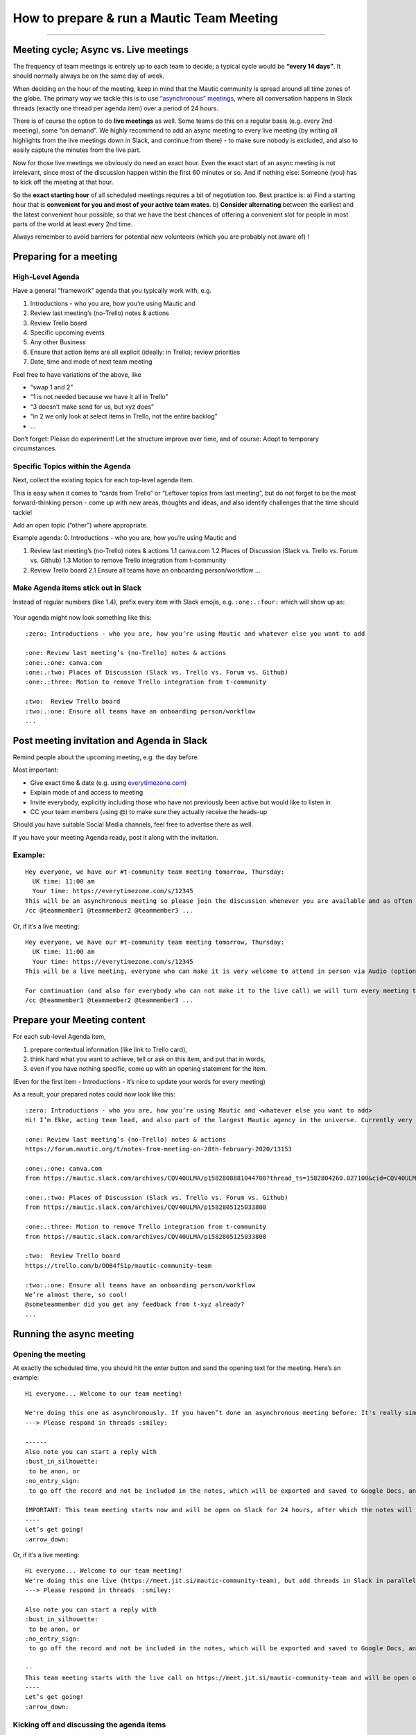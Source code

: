 ==========================================
How to prepare & run a Mautic Team Meeting
==========================================

--------------

Meeting cycle; Async vs. Live meetings
======================================

The frequency of team meetings is entirely up to each team to decide; a
typical cycle would be **“every 14 days”**. It should normally always be
on the same day of week.

When deciding on the hour of the meeting, keep in mind that the Mautic
community is spread around all time zones of the globe. The primary way
we tackle this is to use `“asynchronous”
meetings </community-wide-resources/meetings/asynchronous-async-meetings>`__,
where all conversation happens in Slack threads (exactly one thread per
agenda item) over a period of 24 hours.

There is of course the option to do **live meetings** as well. Some
teams do this on a regular basis (e.g. every 2nd meeting), some “on
demand”. We highly recommend to add an async meeting to every live
meeting (by writing all highlights from the live meetings down in Slack,
and continue from there) - to make sure nobody is excluded, and also to
easily capture the minutes from the live part.

Now for those live meetings we obviously do need an exact hour. Even the
exact start of an async meeting is not irrelevant, since most of the
discussion happen within the first 60 minutes or so. And if nothing
else: Someone (you) has to kick off the meeting at that hour.

So the **exact starting hour** of all scheduled meetings requires a bit
of negotiation too. Best practice is: a) Find a starting hour that is
**convenient for you and most of your active team mates**. b) **Consider
alternating** between the earliest and the latest convenient hour
possible, so that we have the best chances of offering a convenient slot
for people in most parts of the world at least every 2nd time.

Always remember to avoid barriers for potential new volunteers (which
you are probably not aware of) !

Preparing for a meeting
=======================

High-Level Agenda
-----------------

Have a general “framework” agenda that you typically work with, e.g. 

1. Introductions - who you are, how you’re using Mautic and 
2. Review last meeting’s (no-Trello) notes & actions 
3. Review Trello board 
4. Specific upcoming events 
5. Any other Business 
6. Ensure that action items are all explicit (ideally: in Trello); review priorities
7. Date, time and mode of next team meeting

Feel free to have variations of the above, like 

- “swap 1 and 2” 
- “1 is not needed because we have it all in Trello” 
- “3 doesn’t make send for us, but xyz does” 
- “in 2 we only look at select items in Trello, not the entire backlog” 
- …

Don’t forget: Please do experiment! Let the structure improve over time,
and of course: Adopt to temporary circumstances.

Specific Topics within the Agenda
---------------------------------

Next, collect the existing topics for each top-level agenda item.

This is easy when it comes to “cards from Trello” or “Leftover topics
from last meeting”, but do not forget to be the most forward-thinking
person - come up with new areas, thoughts and ideas, and also identify
challenges that the time should tackle!

Add an open topic (“other”) where appropriate.

Example agenda: 0. Introductions - who you are, how you’re using Mautic
and

1. Review last meeting’s (no-Trello) notes & actions 1.1 canva.com 1.2
   Places of Discussion (Slack vs. Trello vs. Forum vs. Github) 1.3
   Motion to remove Trello integration from t-community

2. Review Trello board 2.1 Ensure all teams have an onboarding
   person/workflow …

Make Agenda items stick out in Slack
------------------------------------

Instead of regular numbers (like 1.4), prefix every item with Slack
emojis, e.g. ``:one:.:four:`` which will show up as:

.. figure:: slack-emoji-numbers.png
   :alt: Slack Emojis



Your agenda might now look something like this:

::

   :zero: Introductions - who you are, how you’re using Mautic and whatever else you want to add

   :one: Review last meeting’s (no-Trello) notes & actions 
   :one:.:one: canva.com
   :one:.:two: Places of Discussion (Slack vs. Trello vs. Forum vs. Github)
   :one:.:three: Motion to remove Trello integration from t-community

   :two:  Review Trello board
   :two:.:one: Ensure all teams have an onboarding person/workflow
   ...

Post meeting invitation and Agenda in Slack
===========================================

Remind people about the upcoming meeting, e.g. the day before.

Most important: 

- Give exact time & date (e.g. using `everytimezone.com <https://www.everytimezone.com>`__) 
- Explain mode of and access to meeting 
- Invite everybody, explicitly including those who have not previously been active but would like to listen in 
- CC your team members (using @) to make sure they actually receive the heads-up

Should you have suitable Social Media channels, feel free to advertise
there as well.

If you have your meeting Agenda ready, post it along with the
invitation.

Example:
--------

::

   Hey everyone, we have our #t-community team meeting tomorrow, Thursday:
     UK time: 11:00 am
     Your time: https://everytimezone.com/s/12345 
   This will be an asynchronous meeting so please join the discussion whenever you are available and as often as you can, within the next 24 hours.
   /cc @teammember1 @teammember2 @teammember3 ...

Or, if it’s a live meeting:

::

   Hey everyone, we have our #t-community team meeting tomorrow, Thursday:
     UK time: 11:00 am
     Your time: https://everytimezone.com/s/12345 
   This will be a live meeting, everyone who can make it is very welcome to attend in person via Audio (optionally Video): https://meet.jit.si/mautic-community-team

   For continuation (and also for everybody who can not make it to the live call) we will turn every meeting topic into a thread right here in Slack, so you can still join the asynchronous follow-up discussion whenever you are available and as often as you can, within the next 24 hours.
   /cc @teammember1 @teammember2 @teammember3 ...

Prepare your Meeting content
============================

For each sub-level Agenda item, 

1. prepare contextual information (like link to Trello card), 
2. think hard what you want to achieve, tell or ask on this item, and put that in words, 
3. even if you have nothing specific, come up with an opening statement for the item.

(Even for the first item - Introductions - it’s nice to update your
words for every meeting)

As a result, your prepared notes could now look like this:

::

   :zero: Introductions - who you are, how you’re using Mautic and <whatever else you want to add>
   Hi! I’m Ekke, acting team lead, and also part of the largest Mautic agency in the universe. Currently very busy preparing our anniversary party which we’re throwing tomorrow. If you’re in the area, please come :)

   :one: Review last meeting’s (no-Trello) notes & actions 
   https://forum.mautic.org/t/notes-from-meeting-on-28th-february-2020/13153

   :one:.:one: canva.com
   from https://mautic.slack.com/archives/CQV40ULMA/p1582808881044700?thread_ts=1582804260.027100&cid=CQV40ULMA

   :one:.:two: Places of Discussion (Slack vs. Trello vs. Forum vs. Github)
   from https://mautic.slack.com/archives/CQV40ULMA/p1582805125033800

   :one:.:three: Motion to remove Trello integration from t-community
   from https://mautic.slack.com/archives/CQV40ULMA/p1582805125033800 

   :two:  Review Trello board
   https://trello.com/b/OOB4fS1p/mautic-community-team

   :two:.:one: Ensure all teams have an onboarding person/workflow
   We’re almost there, so cool!
   @someteammember did you get any feedback from t-xyz already? 
   ...

Running the async meeting
=========================

Opening the meeting
-------------------

At exactly the scheduled time, you should hit the enter button and send
the opening text for the meeting. Here’s an example:

::

   Hi everyone... Welcome to our team meeting! 

   We're doing this one as asynchronously. If you haven’t done an asynchronous meeting before: It's really simple and self-explaining, all you need to remember is
   ---> Please respond in threads :smiley:

   ------
   Also note you can start a reply with 
   :bust_in_silhouette:
    to be anon, or 
   :no_entry_sign:
    to go off the record and not be included in the notes, which will be exported and saved to Google Docs, and posted on the Community Forums.

   IMPORTANT: This team meeting starts now and will be open on Slack for 24 hours, after which the notes will be exported. People may comment thereafter but these won’t be included in the notes.
   ----
   Let’s get going! 
   :arrow_down:

Or, if it’s a live meeting:

::

   Hi everyone... Welcome to our team meeting! 
   We're doing this one live (https://meet.jit.si/mautic-community-team), but add threads in Slack in parallel for asynchronous attendance. If you haven’t done an asynchronous meeting before: It's really simple and self-explaining, all you need to remember is
   ---> Please respond in threads  :smiley:

   Also note you can start a reply with 
   :bust_in_silhouette:
    to be anon, or 
   :no_entry_sign:
    to go off the record and not be included in the notes, which will be exported and saved to Google Docs, and posted on the Community Forums.

   --
   This team meeting starts with the live call on https://meet.jit.si/mautic-community-team and will be open on Slack for 24 hours, after which the notes will be exported to the Forum. People may comment thereafter but these won’t be included in the meeting notes.
   ----
   Let’s get going! 
   :arrow_down:

Kicking off and discussing the agenda items
-------------------------------------------

Next, post the agenda items one by one. Create a thread for each item
immediately, using the prepared statements / questions. (Hint: Try hard
to concentrate - it’s so easy to mix up posts and threads :)

The pace for this can vary, but better get all agenda items launched in
the first 15 minutes or so.

Afterwards (or in parallel if you like) will want to join the actual
discussion. Finally!

Ending the meeting
------------------

After 24 hours (doesn’t have to be really exact, you will want to
explicitly end the meeting. One way to do so is by responding to the “Hi
everyone… Welcome to our team meeting!” post, with the “Also send to
#name of channel” checkbox ticked, something like Thanks everyone! This
meeting is now officially over and I am moving the content to the forum.

Moving the content to the forum
===============================

Use the `meeting parser
tool </community-wide-resources/meetings/asynchronous-async-meetings#exporting-slack-meetings>`__

Live Meetings
=============

- Use team’s jit.si channel
- Remember to record the meeting
- Take brief notes, place those in the agenda item threads after live
  ended (adjust agenda if needed)
- Upload recording to Google drive (below
  https://drive.google.com/drive/folders/1lUQyFnrPEZKlrmhP9HedxSnDGY3StMXx)